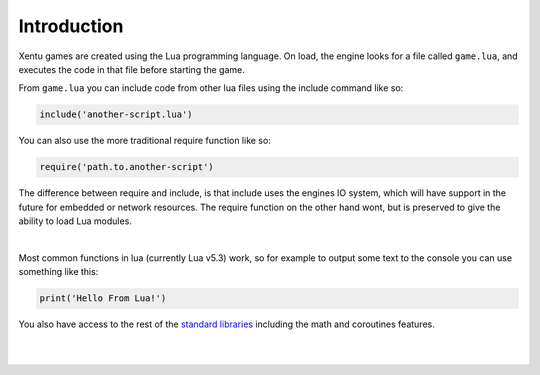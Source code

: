 ============
Introduction
============

Xentu games are created using the Lua programming language. On load, the engine
looks for a file called ``game.lua``, and executes the code in that file
before starting the game.

From ``game.lua`` you can include code from other lua files using the include
command like so:

.. code-block:: lua

    include('another-script.lua')

You can also use the more traditional require function like so:

.. code-block:: lua

    require('path.to.another-script')

The difference between require and include, is that include uses the engines IO
system, which will have support in the future for embedded or network resources.
The require function on the other hand wont, but is preserved to give the ability
to load Lua modules.

|

Most common functions in lua (currently Lua v5.3) work, so for example to output
some text to the console you can use something like this:

.. code-block:: lua

    print('Hello From Lua!')

You also have access to the rest of the `standard libraries <https://www.lua.org/manual/5.3/manual.html#6>`_ 
including the math and coroutines features.

|
|